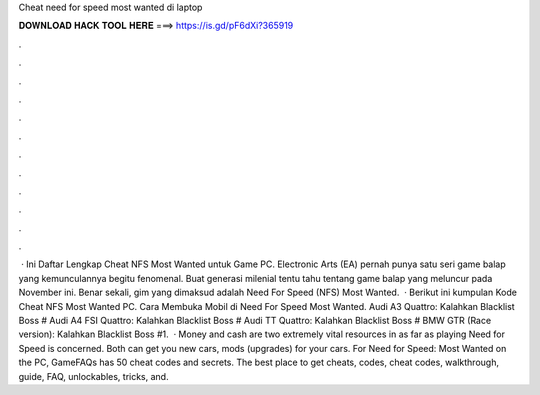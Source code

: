 Cheat need for speed most wanted di laptop

𝐃𝐎𝐖𝐍𝐋𝐎𝐀𝐃 𝐇𝐀𝐂𝐊 𝐓𝐎𝐎𝐋 𝐇𝐄𝐑𝐄 ===> https://is.gd/pF6dXi?365919

.

.

.

.

.

.

.

.

.

.

.

.

 · Ini Daftar Lengkap Cheat NFS Most Wanted untuk Game PC. Electronic Arts (EA) pernah punya satu seri game balap yang kemunculannya begitu fenomenal. Buat generasi milenial tentu tahu tentang game balap yang meluncur pada November ini. Benar sekali, gim yang dimaksud adalah Need For Speed (NFS) Most Wanted.  · Berikut ini kumpulan Kode Cheat NFS Most Wanted PC. Cara Membuka Mobil di Need For Speed Most Wanted. Audi A3 Quattro: Kalahkan Blacklist Boss # Audi A4 FSI Quattro: Kalahkan Blacklist Boss # Audi TT Quattro: Kalahkan Blacklist Boss # BMW GTR (Race version): Kalahkan Blacklist Boss #1.  · Money and cash are two extremely vital resources in as far as playing Need for Speed is concerned. Both can get you new cars, mods (upgrades) for your cars. For Need for Speed: Most Wanted on the PC, GameFAQs has 50 cheat codes and secrets. The best place to get cheats, codes, cheat codes, walkthrough, guide, FAQ, unlockables, tricks, and.